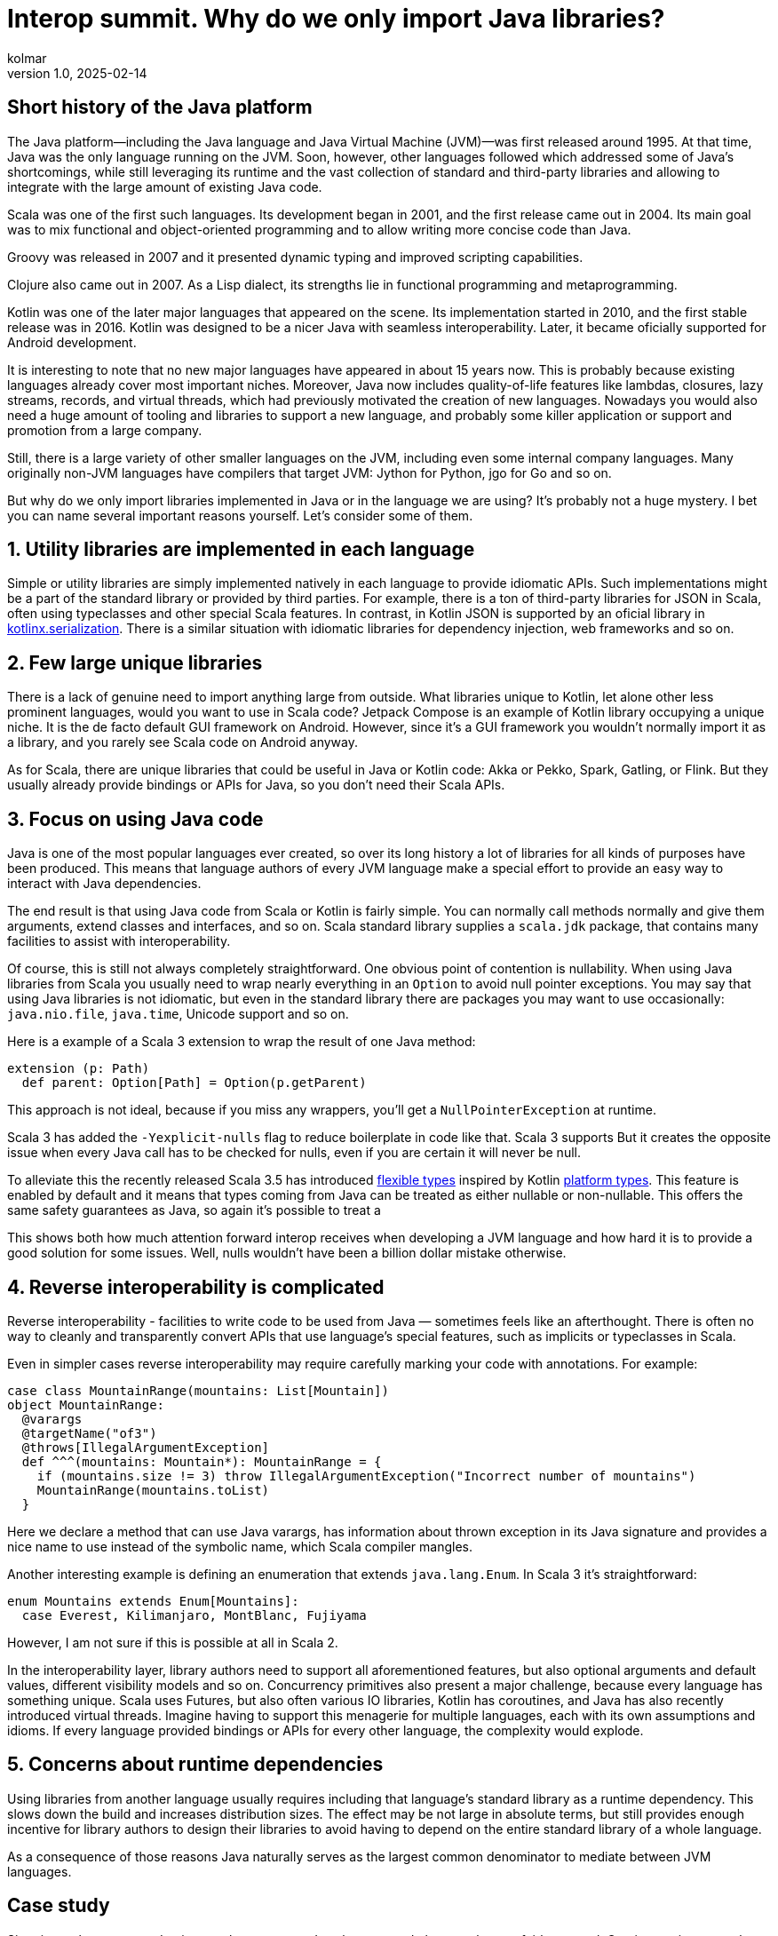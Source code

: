 = Interop summit. Why do we only import Java libraries?
kolmar
v1.0, 2025-02-14
:title: Interop summit. Why do we only import Java libraries?
:imagesdir: ../media/2025-02-14-interop-summit
:lang: en
:tags: [jvm, scala, scala3, kotlin, groovy, gradle, interop, en, we-know-scala, scala-lujah]

== Short history of the Java platform

The Java platform—including the Java language and Java Virtual Machine (JVM)—was first released around 1995. At that time, Java was the only language running on the JVM. Soon, however, other languages followed which addressed some of Java’s shortcomings, while still leveraging its runtime and the vast collection of standard and third-party libraries and allowing to integrate with the large amount of existing Java code.

Scala was one of the first such languages. Its development began in 2001, and the first release came out in 2004. Its main goal was to mix functional and object-oriented programming and to allow writing more concise code than Java.

Groovy was released in 2007 and it presented dynamic typing and improved scripting capabilities.

Clojure also came out in 2007. As a Lisp dialect, its strengths lie in functional programming and metaprogramming.

Kotlin was one of the later major languages that appeared on the scene. Its implementation started in 2010, and the first stable release was in 2016. Kotlin was designed to be a nicer Java with seamless interoperability. Later, it became oficially supported for Android development.

It is interesting to note that no new major languages have appeared in about 15 years now. This is probably because existing languages already cover most important niches. Moreover, Java now includes quality-of-life features like lambdas, closures, lazy streams, records, and virtual threads, which had previously motivated the creation of new languages. Nowadays you would also need a huge amount of tooling and libraries to support a new language, and probably some killer application or support and promotion from a large company.

Still, there is a large variety of other smaller languages on the JVM, including even some internal company languages. Many originally non-JVM languages have compilers that target JVM: Jython for Python, jgo for Go and so on.

But why do we only import libraries implemented in Java or in the language we are using? It's probably not a huge mystery. I bet you can name several important reasons yourself. Let's consider some of them.

== 1. Utility libraries are implemented in each language

Simple or utility libraries are simply implemented natively in each language to provide idiomatic APIs. Such implementations might be a part of the standard library or provided by third parties. For example, there is a ton of third-party libraries for JSON in Scala, often using typeclasses and other special Scala features. In contrast, in Kotlin JSON is supported by an oficial library in https://github.com/Kotlin/kotlinx.serialization[kotlinx.serialization]. There is a similar situation with idiomatic libraries for dependency injection, web frameworks and so on.

== 2. Few large unique libraries

There is a lack of genuine need to import anything large from outside. What libraries unique to Kotlin, let alone other less prominent languages, would you want to use in Scala code? Jetpack Compose is an example of Kotlin library occupying a unique niche. It is the de facto default GUI framework on Android. However, since it's a GUI framework you wouldn’t normally import it as a library, and you rarely see Scala code on Android anyway.

As for Scala, there are unique libraries that could be useful in Java or Kotlin code: Akka or Pekko, Spark, Gatling, or Flink. But they usually already provide bindings or APIs for Java, so you don't need their Scala APIs.

== 3. Focus on using Java code

Java is one of the most popular languages ever created, so over its long history a lot of libraries for all kinds of purposes have been produced. This means that language authors of every JVM language make a special effort to provide an easy way to interact with Java dependencies.

The end result is that using Java code from Scala or Kotlin is fairly simple. You can normally call methods normally and give them arguments, extend classes and interfaces, and so on. Scala standard library supplies a `+scala.jdk+` package, that contains many facilities to assist with interoperability.

Of course, this is still not always completely straightforward. One obvious point of contention is nullability. When using Java libraries from Scala you usually need to wrap nearly everything in an `+Option+` to avoid null pointer exceptions. You may say that using Java libraries is not idiomatic, but even in the standard library there are packages you may want to use occasionally: `+java.nio.file+`, `+java.time+`, Unicode support and so on.

Here is a example of a Scala 3 extension to wrap the result of one Java method:

[source,scala]
----
extension (p: Path)
  def parent: Option[Path] = Option(p.getParent)
----

This approach is not ideal, because if you miss any wrappers, you'll get a `+NullPointerException+` at runtime.

Scala 3 has added the `+-Yexplicit-nulls+` flag to reduce boilerplate in code like that. Scala 3 supports But it creates the opposite issue when every Java call has to be checked for nulls, even if you are certain it will never be null.

To alleviate this the recently released Scala 3.5 has introduced https://docs.scala-lang.org/scala3/reference/experimental/explicit-nulls.html#java-interoperability-and-flexible-types-1[flexible types] inspired by Kotlin https://kotlinlang.org/docs/java-interop.html#null-safety-and-platform-types[platform types]. This feature is enabled by default and it means that types coming from Java can be treated as either nullable or non-nullable. This offers the same safety guarantees as Java, so again it's possible to treat a

This shows both how much attention forward interop receives when developing a JVM language and how hard it is to provide a good solution for some issues. Well, nulls wouldn't have been a billion dollar mistake otherwise.

// TODO: add explicit nulls and platform types examples

== 4. Reverse interoperability is complicated

Reverse interoperability - facilities to write code to be used from Java — sometimes feels like an afterthought. There is often no way to cleanly and transparently convert APIs that use language's special features, such as implicits or typeclasses in Scala.

Even in simpler cases reverse interoperability may require carefully marking your code with annotations. For example:

[source,scala]
----
case class MountainRange(mountains: List[Mountain])
object MountainRange:
  @varargs
  @targetName("of3")
  @throws[IllegalArgumentException]
  def ^^^(mountains: Mountain*): MountainRange = {
    if (mountains.size != 3) throw IllegalArgumentException("Incorrect number of mountains")
    MountainRange(mountains.toList)
  }
----

Here we declare a method that can use Java varargs, has information about thrown exception in its Java signature and provides a nice name to use instead of the symbolic name, which Scala compiler mangles.

Another interesting example is defining an enumeration that extends `+java.lang.Enum+`. In Scala 3 it's straightforward:

[,scala]
----
enum Mountains extends Enum[Mountains]:
  case Everest, Kilimanjaro, MontBlanc, Fujiyama
----

However, I am not sure if this is possible at all in Scala 2.

In the interoperability layer, library authors need to support all aforementioned features, but also optional arguments and default values, different visibility models and so on. Concurrency primitives also present a major challenge, because every language has something unique. Scala uses Futures, but also often various IO libraries, Kotlin has coroutines, and Java has also recently introduced virtual threads. Imagine having to support this menagerie for multiple languages, each with its own assumptions and idioms. If every language provided bindings or APIs for every other language, the complexity would explode.

// evolution in time

// Interchange formats: .class, TASTy, KClass

== 5. Concerns about runtime dependencies

Using libraries from another language usually requires including that language's standard library as a runtime dependency. This slows down the build and increases distribution sizes. The effect may be not large in absolute terms, but still provides enough incentive for library authors to design their libraries to avoid having to depend on the entire standard library of a whole language.

As a consequence of those reasons Java naturally serves as the largest common denominator to mediate between JVM languages.

== Case study

Situations where you need to interact between non-Java languages do happen, but are fairly unusual. One interesting example from our team involved configuring access to intranet repositories (without internet access) in our Gradle builds.

Let's have the following assumptions:

. We are using Kotlin for our Gradle builds, because Kotlin is statically typed and its tooling and IDE support are better than Groovy’s.

. Our goal is to give developers a simple way to add new repositories with the artifacts from specific other teams. We want to have an extension method on the `+RepositoryHandler+`, similar to idiomatic Gradle methods like `+mavenCentral()+` or `+gradlePluginPortal()+`:
+
[source,kotlin]
----
repositories { // this: RepositoryHandler =>
    mavenInternal("maven-releases")
    mavenInternal("gradle-plugins")
    mavenInternal("other-team-artifacts")
}
----

. We have a local plugin to set the repository URL and configure a way to obtain a login token from the environment:

[source,groovy]
----
def extendRepositories(RepositoryHandler repositories) {
    if (repositories !instanceof ExtensionAware) return

    repositories.ext.set("mavenInternal") { repoName ->
        repositories.maven {
            name = repoName
            url = "https://artifactory.example.com/$repoName"
            credentials {
                token = providers.environmentVariable("ARTIFACTORY_TOKEN")
                        .orElse(providers.systemProperty("gradle.wrapperPassword"))
                        .orNull
            }
        }
    }
}
----

The problem here is that Gradle can automatically execute Groovy builds, but for Kotlin builds it needs to download a special plugin, and to download the plugin without internet access, it needs the internal repository already configured, creating a Catch-22 type of problem.

This means the repository configuration plugin has to be implemented in Groovy. The extension method is defined in a Gradle extension, which Groovy flavour can use directly as extension methods. But Kotlin doesn't understand that approach. It can't interact with standard Groovy extension methods either. Groovy implements them by modifying Groovy metaclasses, but in Kotlin extension methods are just syntax sugar, and at runtime are implemented as normal methods with the receiver as the first argument.

In the end the solution was to create an intermediate plugin in Kotlin, that provides a Kotlin-style extension method that extracts Groovy `+Closure+` from the extension, casts it to the appropriate type and calls it using Groovy API:

[source,kotlin]
----
fun RepositoryHandler.mavenInternal(path: String) {
    ((this as ExtensionAware).extra["mavenInternal"] as Closure<*>).call(path)
}
----

This is still not ideal, because this helper method can't be shared before the intermedaite plugin build and implementation, so it has to be pasted into several places. Nevertheless, this achieves the goal of having nice repository declarations in the user-level Kotlin build.

This is an example of how convoluted interoperability can look when assumptions and idioms from very different languages and libraries come in conflict with each other.
